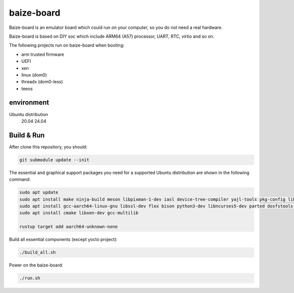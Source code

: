 =============
baize-board
=============

Baize-board is an emulator board which could run on your computer, so you do not need a real hardware.

Baize-board is based on DIY soc which include ARM64 (A57) processor, UART, RTC, virtio and so on.

The following projects run on baize-board when booting:

*  arm trusted firmware
*  UEFI
*  xen
*  linux (dom0)
*  threadx (dom0-less)
*  teeos

environment
=============

Ubuntu distribution
  20.04
  24.04


Build & Run
=============

After clone this repository, you should:

.. code-block:: shell

  git submodule update --init


The essential and graphical support packages you need for a supported Ubuntu distribution are shown in the following command:

.. code-block:: shell

  sudo apt update
  sudo apt install make ninja-build meson libpixman-1-dev iasl device-tree-compiler yajl-tools pkg-config libglib2.0-dev
  sudo apt install gcc-aarch64-linux-gnu libssl-dev flex bison python3-dev libncurses5-dev parted dosfstools cargo clang
  sudo apt install cmake libxen-dev gcc-multilib

  rustup target add aarch64-unknown-none

Build all essential components (except yocto project):

.. code-block:: shell

  ./build_all.sh


Power on the baize-board:

.. code-block:: shell

  ./run.sh
